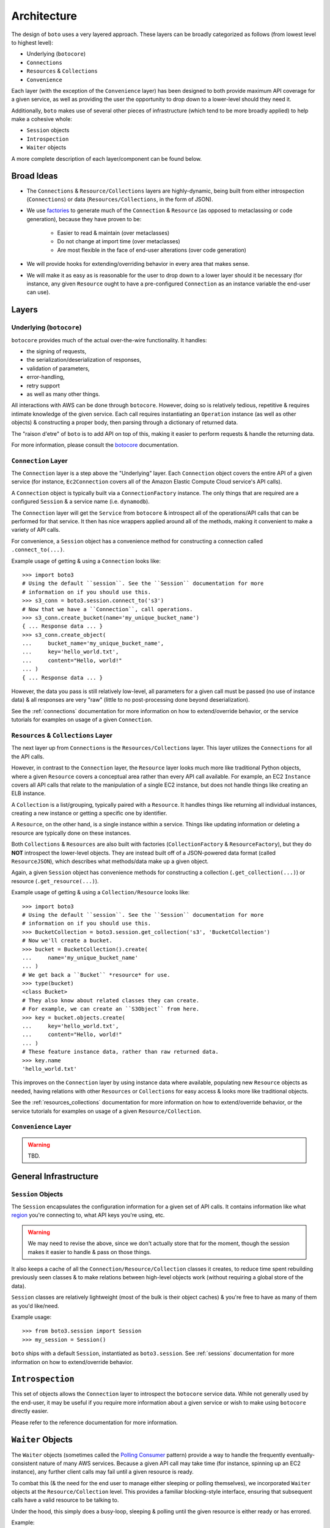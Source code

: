 .. _design_architecture:

============
Architecture
============

The design of ``boto`` uses a very layered approach. These layers can be
broadly categorized as follows (from lowest level to highest level):

* Underlying (``botocore``)
* ``Connections``
* ``Resources`` & ``Collections``
* ``Convenience``

Each layer (with the exception of the ``Convenience`` layer) has been designed
to both provide maximum API coverage for a given service, as well as providing
the user the opportunity to drop down to a lower-level should they need it.

Additionally, ``boto`` makes use of several other pieces of infrastructure
(which tend to be more broadly applied) to help make a cohesive whole:

* ``Session`` objects
* ``Introspection``
* ``Waiter`` objects

A more complete description of each layer/component can be found below.


Broad Ideas
===========

* The ``Connections`` & ``Resource/Collections`` layers are highly-dynamic,
  being built from either introspection (``Connections``) or data
  (``Resources/Collections``, in the form of JSON).
* We use `factories`_ to generate much of the ``Connection`` & ``Resource``
  (as opposed to metaclassing or code generation), because they have proven to
  be:

    * Easier to read & maintain (over metaclasses)
    * Do not change at import time (over metaclasses)
    * Are most flexible in the face of end-user alterations (over code
      generation)

* We will provide hooks for extending/overriding behavior in every area that
  makes sense.
* We will make it as easy as is reasonable for the user to drop down to a lower
  layer should it be necessary (for instance, any given ``Resource`` ought to
  have a pre-configured ``Connection`` as an instance variable the end-user
  can use).

.. _`factories`: http://en.wikipedia.org/wiki/Factory_method_pattern


Layers
======

Underlying (``botocore``)
-------------------------

``botocore`` provides much of the actual over-the-wire functionality. It
handles:

* the signing of requests,
* the serialization/deserialization of responses,
* validation of parameters,
* error-handling,
* retry support
* as well as many other things.

All interactions with AWS can be done through ``botocore``. However, doing
so is relatively tedious, repetitive & requires intimate knowledge of the given
service. Each call requires instantiating  an ``Operation`` instance (as well as
other objects) & constructing a proper body, then parsing through a
dictionary of returned data.

The "raison d'etre" of ``boto`` is to add API on top of this, making it easier
to perform requests & handle the returning data.

For more information, please consult the `botocore`_ documentation.

.. _`botocore`: http://botocore.readthedocs.org/en/latest/


``Connection`` Layer
--------------------

The ``Connection`` layer is a step above the "Underlying" layer. Each
``Connection`` object covers the entire API of a given service (for instance,
``Ec2Connection`` covers all of the Amazon Elastic Compute Cloud service's API
calls).

A ``Connection`` object is typically built via a ``ConnectionFactory`` instance.
The only things that are required are a configured ``Session`` & a service
name (i.e. ``dynamodb``).

The ``Connection`` layer will get the ``Service`` from ``botocore`` &
introspect all of the operations/API calls that can be performed for that
service. It then has nice wrappers applied around all of the methods, making
it convenient to make a variety of API calls.

For convenience, a ``Session`` object has a convenience method for constructing
a connection called ``.connect_to(...)``.

Example usage of getting & using a ``Connection`` looks like::

    >>> import boto3
    # Using the default ``session``. See the ``Session`` documentation for more
    # information on if you should use this.
    >>> s3_conn = boto3.session.connect_to('s3')
    # Now that we have a ``Connection``, call operations.
    >>> s3_conn.create_bucket(name='my_unique_bucket_name')
    { ... Response data ... }
    >>> s3_conn.create_object(
    ...     bucket_name='my_unique_bucket_name',
    ...     key='hello_world.txt',
    ...     content="Hello, world!"
    ... )
    { ... Response data ... }

However, the data you pass is still relatively low-level, all parameters for a
given call must be passed (no use of instance data) & all responses are very
"raw" (little to no post-processing done beyond deserialization).

See the :ref:`connections` documentation for more information on how to
extend/override behavior, or the service tutorials for examples on usage of
a given ``Connection``.


``Resources`` & ``Collections`` Layer
-------------------------------------

The next layer up from ``Connections`` is the ``Resources/Collections`` layer.
This layer utilizes the ``Connections`` for all the API calls.

However, in contrast to the ``Connection`` layer, the ``Resource`` layer looks
much more like traditional Python objects, where a given ``Resource`` covers
a conceptual area rather than every API call available. For example, an EC2
``Instance`` covers all API calls that relate to the manipulation of a
single EC2 instance, but does not handle things like creating an ELB instance.

A ``Collection`` is a list/grouping, typically paired with a ``Resource``. It
handles things like returning all individual instances, creating a new instance
or getting a specific one by identifier.

A ``Resource``, on the other hand, is a single instance within a service. Things
like updating information or deleting a resource are typically done on these
instances.

Both ``Collections`` & ``Resources`` are also built with factories
(``CollectionFactory`` & ``ResourceFactory``), but they do **NOT** introspect
the lower-level objects. They are instead built off of a JSON-powered data
format (called ``ResourceJSON``), which describes what methods/data make up a
given object.

Again, a given ``Session`` object has convenience methods for constructing
a collection (``.get_collection(...)``) or resource (``.get_resource(...)``).

Example usage of getting & using a ``Collection/Resource`` looks like::

    >>> import boto3
    # Using the default ``session``. See the ``Session`` documentation for more
    # information on if you should use this.
    >>> BucketCollection = boto3.session.get_collection('s3', 'BucketCollection')
    # Now we'll create a bucket.
    >>> bucket = BucketCollection().create(
    ...     name='my_unique_bucket_name'
    ... )
    # We get back a ``Bucket`` *resource* for use.
    >>> type(bucket)
    <class Bucket>
    # They also know about related classes they can create.
    # For example, we can create an ``S3Object`` from here.
    >>> key = bucket.objects.create(
    ...     key='hello_world.txt',
    ...     content="Hello, world!"
    ... )
    # These feature instance data, rather than raw returned data.
    >>> key.name
    'hello_world.txt'

This improves on the ``Connection`` layer by using instance data where
available, populating new ``Resource`` objects as needed, having relations with
other ``Resources`` or ``Collections`` for easy access & looks more like
traditional objects.

See the :ref:`resources_collections` documentation for more information
on how to extend/override behavior, or the service tutorials for examples on
usage of a given ``Resource/Collection``.


``Convenience`` Layer
---------------------

.. warning::

    TBD.


General Infrastructure
======================

``Session`` Objects
-------------------

The ``Session`` encapsulates the configuration information for a given set of
API calls. It contains information like what `region`_ you're connecting to,
what API keys you're using, etc.

.. warning::

    We may need to revise the above, since we don't actually store that for the
    moment, though the session makes it easier to handle & pass on those
    things.

It also keeps a cache of all the ``Connection/Resource/Collection`` classes it
creates, to reduce time spent rebuilding previously seen classes & to make
relations between high-level objects work (without requiring a global store
of the data).

``Session`` classes are relatively lightweight (most of the bulk is their
object caches) & you're free to have as many of them as you'd like/need.

Example usage::

    >>> from boto3.session import Session
    >>> my_session = Session()

``boto`` ships with a default ``Session``, instantiated as ``boto3.session``.
See :ref:`sessions` documentation for more information
on how to extend/override behavior.

.. _`region`: http://docs.aws.amazon.com/general/latest/gr/rande.html

``Introspection``
=================

This set of objects allows the ``Connection`` layer to introspect the
``botocore`` service data. While not generally used by the end-user, it may
be useful if you require more information about a given service or wish to make
using ``botocore`` directly easier.

Please refer to the reference documentation for more information.


``Waiter`` Objects
==================

The ``Waiter`` objects (sometimes called the `Polling Consumer`_ pattern)
provide a way to handle the frequently eventually-consistent nature of many
AWS services. Because a given API call may take time (for instance, spinning
up an EC2 instance), any further client calls may fail until a given resource
is ready.

To combat this (& the need for the end user to manage either sleeping or
polling themselves), we incorporated ``Waiter`` objects at the
``Resource/Collection`` level. This provides a familiar blocking-style
interface, ensuring that subsequent calls have a valid resource to be talking
to.

Under the hood, this simply does a busy-loop, sleeping & polling until the
given resource is either ready or has errored.

Example::

    >>> from boto3.core.waiters import Waiter

.. warning::

    TBD.

.. _`Polling Consumer`: http://www.eaipatterns.com/PollingConsumer.html
